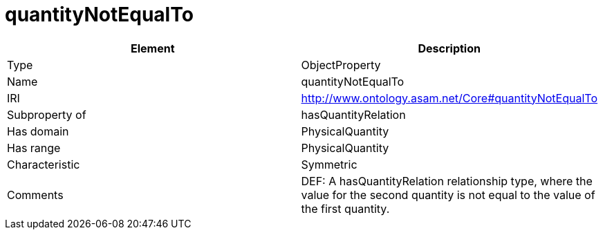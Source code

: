 // This file was created automatically by OpenXCore V 1.0 20210902.
// DO NOT EDIT!

//Include information from owl files

[#quantityNotEqualTo]
= quantityNotEqualTo

|===
|Element |Description

|Type
|ObjectProperty

|Name
|quantityNotEqualTo

|IRI
|http://www.ontology.asam.net/Core#quantityNotEqualTo

|Subproperty of
|hasQuantityRelation

|Has domain
|PhysicalQuantity

|Has range
|PhysicalQuantity

|Characteristic
|Symmetric

|Comments
|DEF: A hasQuantityRelation relationship type, where the value for the second quantity is not equal to the value of the first quantity.

|===